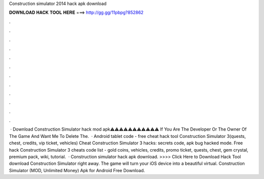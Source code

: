 Construction simulator 2014 hack apk download

𝐃𝐎𝐖𝐍𝐋𝐎𝐀𝐃 𝐇𝐀𝐂𝐊 𝐓𝐎𝐎𝐋 𝐇𝐄𝐑𝐄 ===> http://gg.gg/11pbpg?852862

.

.

.

.

.

.

.

.

.

.

.

.

 · Download Construction Simulator hack mod apk⚠️⚠️⚠️⚠️⚠️⚠️⚠️⚠️⚠️⚠️⚠️ If You Are The Developer Or The Owner Of The Game And Want Me To Delete The.  · Android tablet code - free cheat hack tool Construction Simulator 3(quests, chest, credits, vip ticket, vehicles) Cheat Construction Simulator 3 hacks: secrets code, apk bug hacked mode. Free hack Construction Simulator 3 cheats code list - gold coins, vehicles, credits, promo ticket, quests, chest, gem crystal, premium pack, wiki, tutorial.  · Construction simulator hack apk download. >>>> Click Here to Download Hack Tool download Construction Simulator right away. The game will turn your iOS device into a beautiful virtual. Construction Simulator (MOD, Unlimited Money) Apk for Android Free Download.
